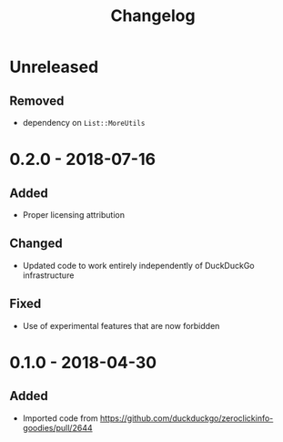#+TITLE: Changelog

* Unreleased

** Removed

- dependency on =List::MoreUtils=

* 0.2.0 - 2018-07-16

** Added

+ Proper licensing attribution

** Changed

+ Updated code to work entirely independently of DuckDuckGo
  infrastructure

** Fixed

+ Use of experimental features that are now forbidden

* 0.1.0 - 2018-04-30

** Added

+ Imported code from
  https://github.com/duckduckgo/zeroclickinfo-goodies/pull/2644
